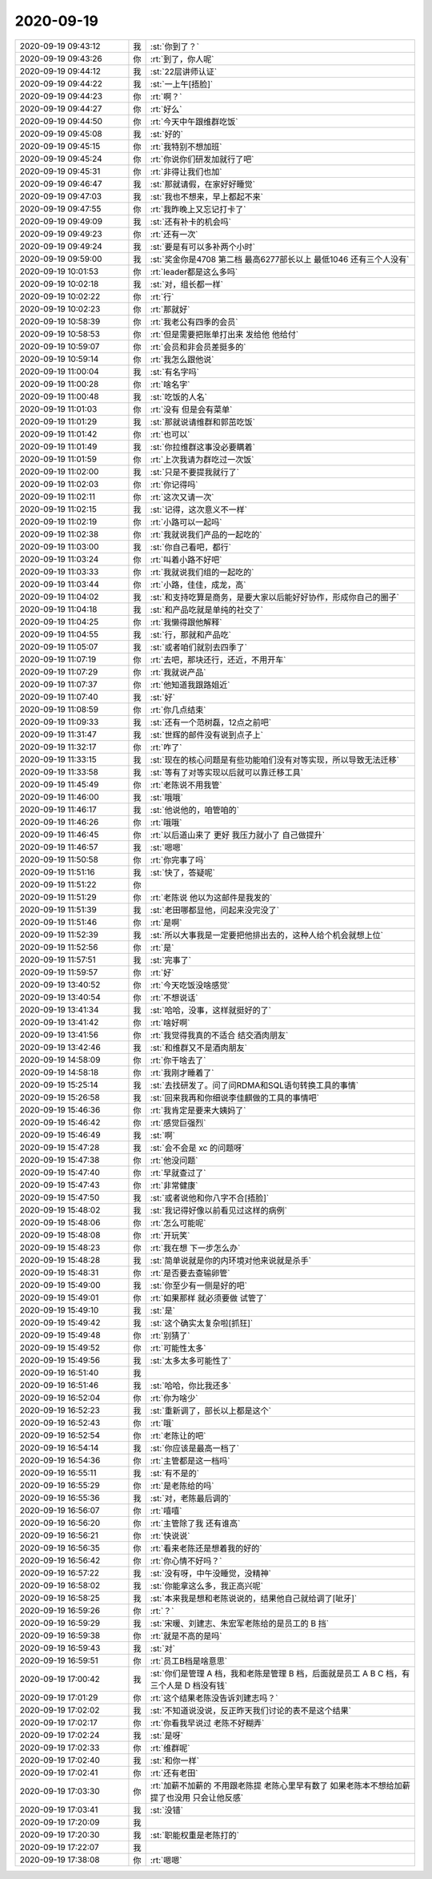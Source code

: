 2020-09-19
-------------

.. list-table::
   :widths: 25, 1, 60

   * - 2020-09-19 09:43:12
     - 我
     - :st:`你到了？`
   * - 2020-09-19 09:43:26
     - 你
     - :rt:`到了，你人呢`
   * - 2020-09-19 09:44:12
     - 我
     - :st:`22层讲师认证`
   * - 2020-09-19 09:44:22
     - 我
     - :st:`一上午[捂脸]`
   * - 2020-09-19 09:44:23
     - 你
     - :rt:`啊？`
   * - 2020-09-19 09:44:27
     - 你
     - :rt:`好么`
   * - 2020-09-19 09:44:50
     - 你
     - :rt:`今天中午跟维群吃饭`
   * - 2020-09-19 09:45:08
     - 我
     - :st:`好的`
   * - 2020-09-19 09:45:15
     - 你
     - :rt:`我特别不想加班`
   * - 2020-09-19 09:45:24
     - 你
     - :rt:`你说你们研发加就行了吧`
   * - 2020-09-19 09:45:31
     - 你
     - :rt:`非得让我们也加`
   * - 2020-09-19 09:46:47
     - 我
     - :st:`那就请假，在家好好睡觉`
   * - 2020-09-19 09:47:03
     - 我
     - :st:`我也不想来，早上都起不来`
   * - 2020-09-19 09:47:55
     - 你
     - :rt:`我昨晚上又忘记打卡了`
   * - 2020-09-19 09:49:09
     - 我
     - :st:`还有补卡的机会吗`
   * - 2020-09-19 09:49:23
     - 你
     - :rt:`还有一次`
   * - 2020-09-19 09:49:24
     - 我
     - :st:`要是有可以多补两个小时`
   * - 2020-09-19 09:59:00
     - 我
     - :st:`奖金你是4708 第二档 最高6277部长以上 最低1046 还有三个人没有`
   * - 2020-09-19 10:01:53
     - 你
     - :rt:`leader都是这么多吗`
   * - 2020-09-19 10:02:18
     - 我
     - :st:`对，组长都一样`
   * - 2020-09-19 10:02:22
     - 你
     - :rt:`行`
   * - 2020-09-19 10:02:23
     - 你
     - :rt:`那就好`
   * - 2020-09-19 10:58:39
     - 你
     - :rt:`我老公有四季的会员`
   * - 2020-09-19 10:58:53
     - 你
     - :rt:`但是需要把账单打出来 发给他 他给付`
   * - 2020-09-19 10:59:07
     - 你
     - :rt:`会员和非会员差挺多的`
   * - 2020-09-19 10:59:14
     - 你
     - :rt:`我怎么跟他说`
   * - 2020-09-19 11:00:04
     - 我
     - :st:`有名字吗`
   * - 2020-09-19 11:00:28
     - 你
     - :rt:`啥名字`
   * - 2020-09-19 11:00:48
     - 我
     - :st:`吃饭的人名`
   * - 2020-09-19 11:01:03
     - 你
     - :rt:`没有 但是会有菜单`
   * - 2020-09-19 11:01:29
     - 我
     - :st:`那就说请维群和郭茁吃饭`
   * - 2020-09-19 11:01:42
     - 你
     - :rt:`也可以`
   * - 2020-09-19 11:01:49
     - 我
     - :st:`你拉维群这事没必要瞒着`
   * - 2020-09-19 11:01:59
     - 你
     - :rt:`上次我请为群吃过一次饭`
   * - 2020-09-19 11:02:00
     - 我
     - :st:`只是不要提我就行了`
   * - 2020-09-19 11:02:03
     - 你
     - :rt:`你记得吗`
   * - 2020-09-19 11:02:11
     - 你
     - :rt:`这次又请一次`
   * - 2020-09-19 11:02:15
     - 我
     - :st:`记得，这次意义不一样`
   * - 2020-09-19 11:02:19
     - 你
     - :rt:`小路可以一起吗`
   * - 2020-09-19 11:02:38
     - 你
     - :rt:`我就说我们产品的一起吃的`
   * - 2020-09-19 11:03:00
     - 我
     - :st:`你自己看吧，都行`
   * - 2020-09-19 11:03:24
     - 你
     - :rt:`叫着小路不好吧`
   * - 2020-09-19 11:03:33
     - 你
     - :rt:`我就说我们组的一起吃的`
   * - 2020-09-19 11:03:44
     - 你
     - :rt:`小路，佳佳，成龙，高`
   * - 2020-09-19 11:04:02
     - 我
     - :st:`和支持吃算是商务，是要大家以后能好好协作，形成你自己的圈子`
   * - 2020-09-19 11:04:18
     - 我
     - :st:`和产品吃就是单纯的社交了`
   * - 2020-09-19 11:04:25
     - 你
     - :rt:`我懒得跟他解释`
   * - 2020-09-19 11:04:55
     - 我
     - :st:`行，那就和产品吃`
   * - 2020-09-19 11:05:07
     - 我
     - :st:`或者咱们就别去四季了`
   * - 2020-09-19 11:07:19
     - 你
     - :rt:`去吧，那块还行，还近，不用开车`
   * - 2020-09-19 11:07:29
     - 你
     - :rt:`我就说产品`
   * - 2020-09-19 11:07:37
     - 你
     - :rt:`他知道我跟路姐近`
   * - 2020-09-19 11:07:40
     - 我
     - :st:`好`
   * - 2020-09-19 11:08:59
     - 你
     - :rt:`你几点结束`
   * - 2020-09-19 11:09:33
     - 我
     - :st:`还有一个范树磊，12点之前吧`
   * - 2020-09-19 11:31:47
     - 我
     - :st:`世辉的邮件没有说到点子上`
   * - 2020-09-19 11:32:17
     - 你
     - :rt:`咋了`
   * - 2020-09-19 11:33:15
     - 我
     - :st:`现在的核心问题是有些功能咱们没有对等实现，所以导致无法迁移`
   * - 2020-09-19 11:33:58
     - 我
     - :st:`等有了对等实现以后就可以靠迁移工具`
   * - 2020-09-19 11:45:49
     - 你
     - :rt:`老陈说不用我管`
   * - 2020-09-19 11:46:00
     - 我
     - :st:`哦哦`
   * - 2020-09-19 11:46:17
     - 我
     - :st:`他说他的，咱管咱的`
   * - 2020-09-19 11:46:26
     - 你
     - :rt:`哦哦`
   * - 2020-09-19 11:46:45
     - 你
     - :rt:`以后道山来了 更好 我压力就小了 自己做提升`
   * - 2020-09-19 11:46:57
     - 我
     - :st:`嗯嗯`
   * - 2020-09-19 11:50:58
     - 你
     - :rt:`你完事了吗`
   * - 2020-09-19 11:51:16
     - 我
     - :st:`快了，答疑呢`
   * - 2020-09-19 11:51:22
     - 你
     - .. image:: /images/367728.jpg
          :width: 100px
   * - 2020-09-19 11:51:29
     - 你
     - :rt:`老陈说 他以为这邮件是我发的`
   * - 2020-09-19 11:51:39
     - 我
     - :st:`老田哪都显他，问起来没完没了`
   * - 2020-09-19 11:51:46
     - 你
     - :rt:`是啊`
   * - 2020-09-19 11:52:39
     - 我
     - :st:`所以大事我是一定要把他排出去的，这种人给个机会就想上位`
   * - 2020-09-19 11:52:56
     - 你
     - :rt:`是`
   * - 2020-09-19 11:57:51
     - 我
     - :st:`完事了`
   * - 2020-09-19 11:59:57
     - 你
     - :rt:`好`
   * - 2020-09-19 13:40:52
     - 你
     - :rt:`今天吃饭没啥感觉`
   * - 2020-09-19 13:40:54
     - 你
     - :rt:`不想说话`
   * - 2020-09-19 13:41:34
     - 我
     - :st:`哈哈，没事，这样就挺好的了`
   * - 2020-09-19 13:41:42
     - 你
     - :rt:`啥好啊`
   * - 2020-09-19 13:41:56
     - 你
     - :rt:`我觉得我真的不适合 结交酒肉朋友`
   * - 2020-09-19 13:42:46
     - 我
     - :st:`和维群又不是酒肉朋友`
   * - 2020-09-19 14:58:09
     - 你
     - :rt:`你干啥去了`
   * - 2020-09-19 14:58:18
     - 你
     - :rt:`我刚才睡着了`
   * - 2020-09-19 15:25:14
     - 我
     - :st:`去找研发了。问了问RDMA和SQL语句转换工具的事情`
   * - 2020-09-19 15:26:58
     - 我
     - :st:`回来我再和你细说李佳麒做的工具的事情吧`
   * - 2020-09-19 15:46:36
     - 你
     - :rt:`我肯定是要来大姨妈了`
   * - 2020-09-19 15:46:42
     - 你
     - :rt:`感觉巨强烈`
   * - 2020-09-19 15:46:49
     - 我
     - :st:`啊`
   * - 2020-09-19 15:47:28
     - 我
     - :st:`会不会是 xc 的问题呀`
   * - 2020-09-19 15:47:38
     - 你
     - :rt:`他没问题`
   * - 2020-09-19 15:47:40
     - 你
     - :rt:`早就查过了`
   * - 2020-09-19 15:47:43
     - 你
     - :rt:`非常健康`
   * - 2020-09-19 15:47:50
     - 我
     - :st:`或者说他和你八字不合[捂脸]`
   * - 2020-09-19 15:48:02
     - 我
     - :st:`我记得好像以前看见过这样的病例`
   * - 2020-09-19 15:48:06
     - 你
     - :rt:`怎么可能呢`
   * - 2020-09-19 15:48:08
     - 你
     - :rt:`开玩笑`
   * - 2020-09-19 15:48:23
     - 你
     - :rt:`我在想 下一步怎么办`
   * - 2020-09-19 15:48:28
     - 我
     - :st:`简单说就是你的内环境对他来说就是杀手`
   * - 2020-09-19 15:48:31
     - 你
     - :rt:`是否要去查输卵管`
   * - 2020-09-19 15:49:00
     - 我
     - :st:`你至少有一侧是好的吧`
   * - 2020-09-19 15:49:01
     - 你
     - :rt:`如果那样 就必须要做 试管了`
   * - 2020-09-19 15:49:10
     - 我
     - :st:`是`
   * - 2020-09-19 15:49:42
     - 我
     - :st:`这个确实太复杂啦[抓狂]`
   * - 2020-09-19 15:49:48
     - 你
     - :rt:`别猜了`
   * - 2020-09-19 15:49:52
     - 你
     - :rt:`可能性太多`
   * - 2020-09-19 15:49:56
     - 我
     - :st:`太多太多可能性了`
   * - 2020-09-19 16:51:40
     - 我
     - .. image:: /images/367767.jpg
          :width: 100px
   * - 2020-09-19 16:51:46
     - 我
     - :st:`哈哈，你比我还多`
   * - 2020-09-19 16:52:04
     - 你
     - :rt:`你为啥少`
   * - 2020-09-19 16:52:23
     - 我
     - :st:`重新调了，部长以上都是这个`
   * - 2020-09-19 16:52:43
     - 你
     - :rt:`哦`
   * - 2020-09-19 16:52:54
     - 你
     - :rt:`老陈让的吧`
   * - 2020-09-19 16:54:14
     - 我
     - :st:`你应该是最高一档了`
   * - 2020-09-19 16:54:36
     - 你
     - :rt:`主管都是这一档吗`
   * - 2020-09-19 16:55:11
     - 我
     - :st:`有不是的`
   * - 2020-09-19 16:55:29
     - 你
     - :rt:`是老陈给的吗`
   * - 2020-09-19 16:55:36
     - 我
     - :st:`对，老陈最后调的`
   * - 2020-09-19 16:56:07
     - 你
     - :rt:`嘻嘻`
   * - 2020-09-19 16:56:20
     - 你
     - :rt:`主管除了我 还有谁高`
   * - 2020-09-19 16:56:21
     - 你
     - :rt:`快说说`
   * - 2020-09-19 16:56:35
     - 你
     - :rt:`看来老陈还是想着我的好的`
   * - 2020-09-19 16:56:42
     - 你
     - :rt:`你心情不好吗？`
   * - 2020-09-19 16:57:22
     - 我
     - :st:`没有呀，中午没睡觉，没精神`
   * - 2020-09-19 16:58:02
     - 我
     - :st:`你能拿这么多，我正高兴呢`
   * - 2020-09-19 16:58:25
     - 我
     - :st:`本来我是想和老陈说说的，结果他自己就给调了[呲牙]`
   * - 2020-09-19 16:59:26
     - 你
     - :rt:`？`
   * - 2020-09-19 16:59:29
     - 我
     - :st:`宋暖、刘建志、朱宏军老陈给的是员工的 B 挡`
   * - 2020-09-19 16:59:38
     - 你
     - :rt:`就是不高的是吗`
   * - 2020-09-19 16:59:43
     - 我
     - :st:`对`
   * - 2020-09-19 16:59:51
     - 你
     - :rt:`员工B档是啥意思`
   * - 2020-09-19 17:00:42
     - 我
     - :st:`你们是管理 A 档，我和老陈是管理 B 档，后面就是员工 A B C 档，有三个人是 D 档没有钱`
   * - 2020-09-19 17:01:29
     - 你
     - :rt:`这个结果老陈没告诉刘建志吗？`
   * - 2020-09-19 17:02:02
     - 我
     - :st:`不知道说没说，反正昨天我们讨论的表不是这个结果`
   * - 2020-09-19 17:02:17
     - 你
     - :rt:`你看我早说过 老陈不好糊弄`
   * - 2020-09-19 17:02:24
     - 我
     - :st:`是呀`
   * - 2020-09-19 17:02:33
     - 你
     - :rt:`维群呢`
   * - 2020-09-19 17:02:40
     - 我
     - :st:`和你一样`
   * - 2020-09-19 17:02:41
     - 你
     - :rt:`还有老田`
   * - 2020-09-19 17:03:30
     - 你
     - :rt:`加薪不加薪的 不用跟老陈提 老陈心里早有数了 如果老陈本不想给加薪 提了也没用 只会让他反感`
   * - 2020-09-19 17:03:41
     - 我
     - :st:`没错`
   * - 2020-09-19 17:20:09
     - 我
     - .. image:: /images/367801.jpg
          :width: 100px
   * - 2020-09-19 17:20:30
     - 我
     - :st:`职能权重是老陈打的`
   * - 2020-09-19 17:22:07
     - 我
     - .. image:: /images/367803.jpg
          :width: 100px
   * - 2020-09-19 17:38:08
     - 你
     - :rt:`嗯嗯`